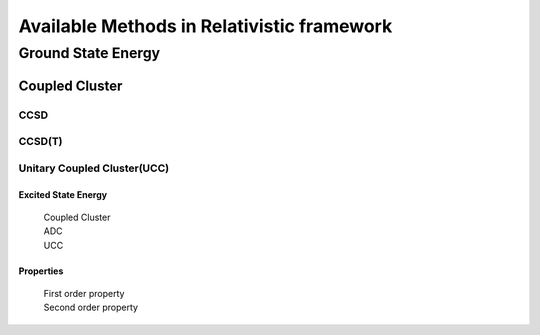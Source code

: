 Available Methods in Relativistic framework
###########################################

*******************
Ground State Energy
*******************
===============
Coupled Cluster
===============
CCSD
----
CCSD(T)
------
Unitary Coupled Cluster(UCC)
----------------------------

Excited State Energy
====================
		| Coupled Cluster
		| ADC
		| UCC

Properties
==========

	|	First order property
	|	Second order property
